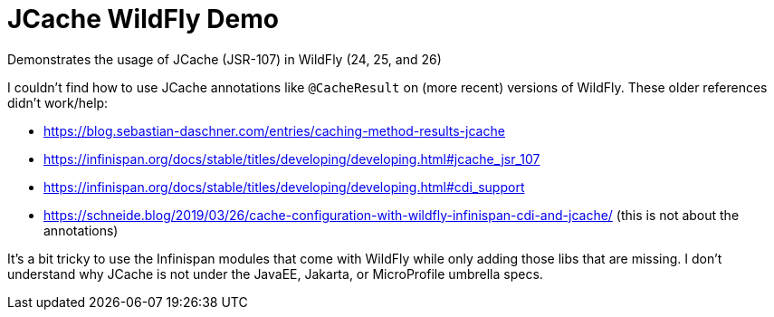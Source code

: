 = JCache WildFly Demo

Demonstrates the usage of JCache (JSR-107) in WildFly (24, 25, and 26)

I couldn't find how to use JCache annotations like `@CacheResult` on (more recent) versions of WildFly.
These older references didn't work/help:

* https://blog.sebastian-daschner.com/entries/caching-method-results-jcache
* https://infinispan.org/docs/stable/titles/developing/developing.html#jcache_jsr_107
* https://infinispan.org/docs/stable/titles/developing/developing.html#cdi_support
* https://schneide.blog/2019/03/26/cache-configuration-with-wildfly-infinispan-cdi-and-jcache/ (this is not about the annotations)

It's a bit tricky to use the Infinispan modules that come with WildFly while only adding those libs that are missing.
I don't understand why JCache is not under the JavaEE, Jakarta, or MicroProfile umbrella specs.
